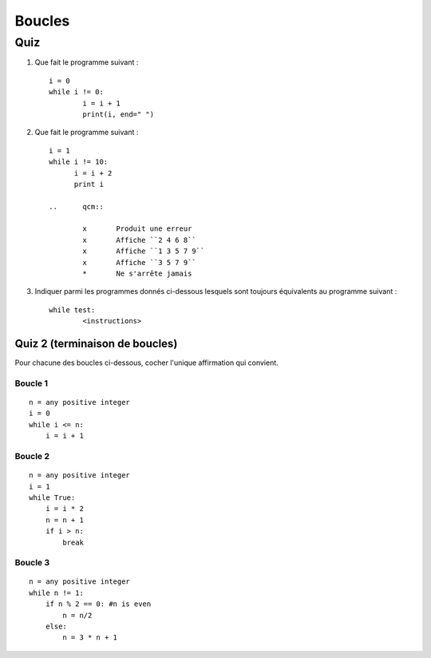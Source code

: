 Boucles
#######

Quiz
====

#)	Que fait le programme suivant :

	::

		i = 0
		while i != 0:
			i = i + 1
			print(i, end=" ")

	..	qcm::

		x 	Produit une erreur
		x 	Affiche ``0 1 2 3 4 5 6 7 8 9``
		x 	Affiche ``1 2 3 4 5 6 7 8 9``
		* 	Affiche ``1 2 3 4 5 6 7 8 9 10``
		x 	Ne s'arrête jamais

#)	Que fait le programme suivant :

	::

		i = 1
		while i != 10:
		      i = i + 2
		      print i

		..	qcm::

			x 	Produit une erreur
			x 	Affiche ``2 4 6 8``
			x 	Affiche ``1 3 5 7 9``
			x 	Affiche ``3 5 7 9``
			*	Ne s'arrête jamais

#)	Indiquer parmi les programmes donnés ci-dessous lesquels sont toujours
	équivalents au programme suivant :

	::

		while test:
			<instructions>

	..	qcm::

		*	::

			while test:
			    if False:
			        break
			    <instructions>
		x	::

			while test:
			    <instructions>
			    break
		x	::

			while True:
			    if test:
			        break
			    <instructions>
		*	::

			while test:
			    <instructions>
			    if <T>:
			        <instructions>
			    else:
			        break

Quiz 2 (terminaison de boucles)
-------------------------------

Pour chacune des boucles ci-dessous, cocher l'unique affirmation qui convient.

Boucle 1
++++++++

::  

    n = any positive integer
    i = 0
    while i <= n:
        i = i + 1

..  qcm::

    *   se terminer quelle que soit la valeur de la variable ``n`` avant l'exécution de la boucle
    x   il existe des valeurs pour ``n`` pour lesquelles la boucle ne se termine pas
    x   impossible à décider si la boucle se termine ou pas pour toute valeur de ``n``

Boucle 2
++++++++

::
    

    n = any positive integer
    i = 1
    while True:
        i = i * 2
        n = n + 1
        if i > n:
            break

..  qcm::

    *   se terminer quelle que soit la valeur de la variable ``n`` avant l'exécution de la boucle
    x   il existe des valeurs pour ``n`` pour lesquelles la boucle ne se termine pas
    x   impossible à décider si la boucle se termine ou pas pour toute valeur de ``n``                

Boucle 3
++++++++

::
    

    n = any positive integer
    while n != 1:
        if n % 2 == 0: #n is even
            n = n/2
        else:
            n = 3 * n + 1

..  qcm::

    x   se terminer quelle que soit la valeur de la variable ``n`` avant l'exécution de la boucle
    x   il existe des valeurs pour ``n`` pour lesquelles la boucle ne se termine pas
    *   il est impossible à décider si la boucle se termine ou pas pour toute valeur de ``n``

..  only:: corrige

    ..  note::

        Dire que la boucle se termine pour toute valeur de ``n`` serait un énoncé équivalent
        à la *Conjecture de Syracuse* (http://fr.wikipedia.org/wiki/Conjecture_de_Syracuse).

        Cette conjecture continue de défier les mathématiciens. On n'est donc pas
        sûr que cette boucle se termine pour tout entier :math:`n \in
        \mathbb{N}_{>0}`, mais on n'a jamais pu trouver un nombre :math:`n` pour
        lequel la boucle ne se termine pas.
